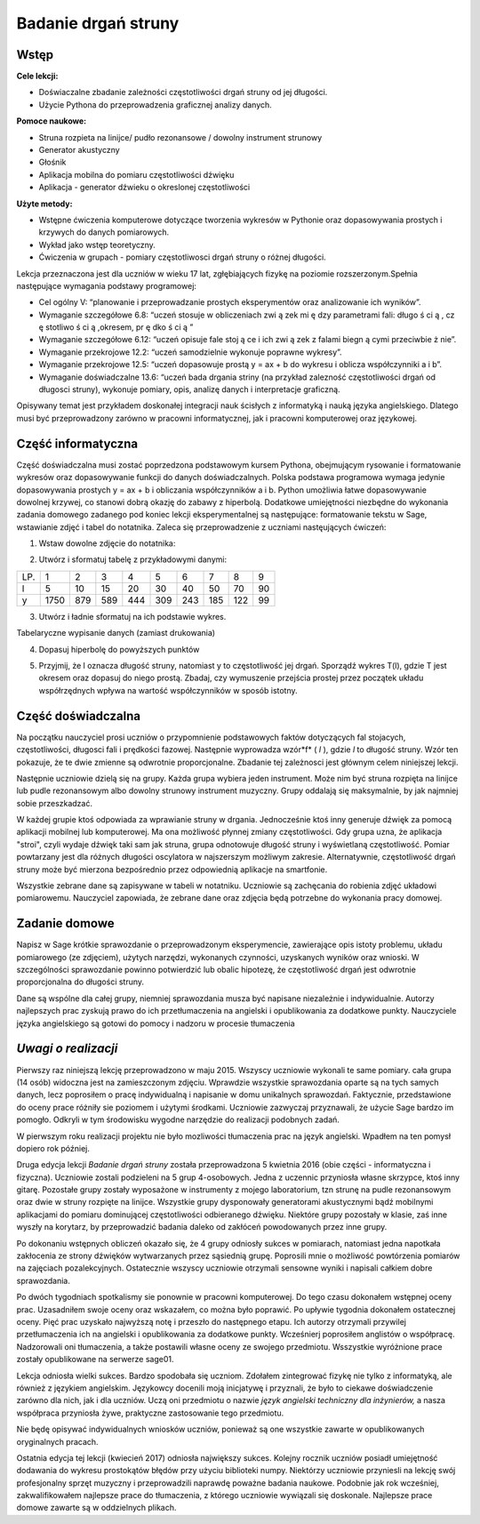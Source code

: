 .. -*- coding: utf-8 -*-

Badanie drgań struny
====================

Wstęp
-----

**Cele lekcji:**

-  Doświaczalne zbadanie zależności częstotliwości drgań struny od jej długości.
-  Użycie Pythona do przeprowadzenia graficznej analizy danych.

**Pomoce naukowe:**

-  Struna rozpieta na linijce/ pudło rezonansowe / dowolny instrument strunowy
-  Generator akustyczny
-  Głośnik
-  Aplikacja mobilna do pomiaru częstotliwości dźwięku
-  Aplikacja \- generator dźwieku o okreslonej częstotliwości

**Użyte metody:**

-  Wstępne ćwiczenia komputerowe dotyczące tworzenia wykresów w Pythonie oraz dopasowywania prostych i krzywych do danych pomiarowych.
-  Wykład jako wstęp teoretyczny.
-  Ćwiczenia w grupach - pomiary częstotliwosci drgań struny o różnej długości.

Lekcja przeznaczona jest dla uczniów w wieku 17 lat, zgłębiających fizykę na poziomie rozszerzonym.Spełnia następujące wymagania podstawy programowej:

-  Cel ogólny V: “planowanie i przeprowadzanie prostych eksperymentów oraz analizowanie ich wyników”.
-  Wymaganie szczegółowe 6.8: “uczeń stosuje w obliczeniach zwi ą zek mi ę dzy parametrami fali: długo ś ci ą , cz ę stotliwo ś ci ą ,okresem, pr ę dko ś ci ą ”

 
-  Wymaganie szczegółowe 6.12: “uczeń opisuje fale stoj ą ce i ich zwi ą zek z falami biegn ą cymi przeciwbie ż nie”.

 
-  Wymaganie przekrojowe 12.2: “uczeń samodzielnie wykonuje poprawne wykresy”.

 
-  Wymaganie przekrojowe 12.5: “uczeń dopasowuje prostą y = ax \+ b do wykresu i oblicza współczynniki a i b”.

 
-  Wymaganie doświadczalne 13.6: “uczeń bada drgania striny (na przykład zalezność częstotliwości drgań od długosci struny), wykonuje pomiary, opis, analizę danych i interpretacje graficzną.

 

Opisywany temat jest przykładem doskonałej integracji nauk ścisłych z informatyką i nauką języka angielskiego. Dlatego musi być przeprowadzony zarówno w pracowni informatycznej, jak i pracowni komputerowej oraz językowej.

Część informatyczna
-------------------
Część doświadczalna musi zostać poprzedzona podstawowym kursem Pythona, obejmującym rysowanie i formatowanie wykresów oraz dopasowywanie funkcji do danych doświadczalnych. Polska podstawa programowa wymaga jedynie dopasowywania prostych y = ax \+ b i obliczania współczynników a i b. Python umożliwia łatwe dopasowywanie dowolnej krzywej, co stanowi dobrą okazję do zabawy z hiperbolą. Dodatkowe umiejętności niezbędne do wykonania zadania domowego zadanego pod koniec lekcji eksperymentalnej są następujące: formatowanie tekstu w Sage, wstawianie zdjęć i tabel do notatnika. Zaleca się przeprowadzenie z uczniami nastęujących ćwiczeń:

1) Wstaw dowolne zdjęcie do notatnika:

.. image:: Final_z01_String_AO_PL_media/DSC04811.JPG
    :align: center

2) Utwórz i sformatuj tabelę z przykładowymi danymi:

=== ==== === === === === === === === ==
LP. 1    2   3   4   5   6   7   8   9 
l   5    10  15  20  30  40  50  70  90
y   1750 879 589 444 309 243 185 122 99
=== ==== === === === === === === === ==

3) Utwórz i ładnie sformatuj na ich podstawie wykres.


.. sagecellserver::

    sage: # Tworzenie wykresu punktowego
    sage: l = [5, 10, 15, 20, 30, 40, 50, 70, 90]
    sage: y = [1750, 879, 589, 444, 309, 243, 185, 122, 99]
    sage: point(zip(l,y))

.. end of output

.. sagecellserver::

    sage: # Metody ozdabiania wykresu
    sage: pkt=[(l[i],y[i]) for i in range(len(l))]
    sage: point(pkt, gridlines=True, size=25, color='red', axes_labels=['l', 'y'], legend_label='y(l)')

.. end of output

Tabelaryczne wypisanie danych (zamiast drukowania)


.. sagecellserver::

    sage: data = [['l', 'y']]
    sage: data.extend(zip(l, y))
    sage: table(data)

.. end of output

4) Dopasuj hiperbolę do powyższych punktów


.. sagecellserver::

    sage: # Dopasowywanie hiperboli
    sage: var ('a, b')
    sage: hyper(x) = a/x+b
    sage: fit = find_fit(pkt, hyper,solution_dict=True)
    sage: print fit
    sage: rys1=plot(hyper.subs(fit), x, 5, 90, color="green", legend_label='fitted hyperbola')
    sage: rys2=point(pkt, gridlines=True, size=25, color='red', legend_label='measuring points')
    sage: rys1+rys2

.. end of output

5) Przyjmij, że l oznacza długość struny, natomiast y to częstotliwość jej drgań. Sporządź wykres T(l), gdzie T jest okresem oraz dopasuj do niego prostą. Zbadaj, czy wymuszenie przejścia prostej przez początek układu współrzędnych wpływa na wartość współczynników w sposób istotny.


.. sagecellserver::

    sage: pktinv=[(l[i],N(1/y[i], digits=4)) for i in range(len(l))]
    sage: print pktinv
    sage: var ('a, b, c')
    sage: straight(x) = a*x+b
    sage: straight0(x) = c*x
    sage: fit = find_fit(pktinv, straight,solution_dict=True)
    sage: print fit
    sage: fit0 = find_fit(pktinv, straight0,solution_dict=True)
    sage: print fit0
    sage: rys1=plot(straight.subs(fit), (x, 0, 90), color="green", legend_label='fitted straight line')
    sage: rys0=plot(straight0.subs(fit0), (x, 0, 90), color="yellow", legend_label='going through 0')
    sage: rys2=point(pktinv, gridlines=True, size=25, color='red', legend_label='measuring points', axes_labels=['l [cm]','T [s]'])
    sage: rys1+rys0+rys2

.. end of output

Część doświadczalna
-------------------
Na początku nauczyciel prosi uczniów o przypomnienie podstawowych faktów dotyczących fal stojacych, częstotliwości, długosci fali i prędkości fazowej. Następnie wyprowadza wzór*f* (  *l*  ), gdzie  *l*  to długość struny. Wzór ten pokazuje, że te dwie zmienne są odwrotnie proporcjonalne. Zbadanie tej zależnosci jest głównym celem niniejszej lekcji.

Następnie uczniowie dzielą się na grupy. Każda grupa wybiera jeden instrument. Może nim być struna rozpięta na linijce lub pudle rezonansowym albo dowolny strunowy instrument muzyczny. Grupy oddalają się maksymalnie, by jak najmniej sobie przeszkadzać.

W każdej grupie ktoś odpowiada za wprawianie struny w drgania. Jednocześnie ktoś inny generuje dźwięk za pomocą aplikacji mobilnej lub komputerowej. Ma ona możliwość płynnej zmiany częstotliwości. Gdy grupa uzna, że aplikacja "stroi", czyli wydaje dźwięk taki sam jak struna, grupa odnotowuje długość struny i wyświetlaną częstotliwość. Pomiar powtarzany jest dla różnych długości oscylatora w najszerszym możliwym zakresie. Alternatywnie, częstotliwość drgań struny może być mierzona bezpośrednio przez odpowiednią aplikacje na smartfonie.

Wszystkie zebrane dane są zapisywane w tabeli w notatniku. Uczniowie są zachęcania do robienia zdjęć układowi pomiarowemu. Nauczyciel zapowiada, że zebrane dane oraz zdjęcia będą potrzebne do wykonania pracy domowej.

Zadanie domowe
--------------
Napisz w Sage krótkie sprawozdanie o przeprowadzonym eksperymencie, zawierające opis istoty problemu, układu pomiarowego (ze zdjęciem), użytych narzędzi, wykonanych czynności, uzyskanych wyników oraz wnioski. W szczególności sprawozdanie powinno potwierdzić lub obalic hipotezę, że częstotliwość drgań jest odwrotnie proporcjonalna do długości struny.

Dane są wspólne dla całej grupy, niemniej sprawozdania musza być napisane niezależnie i indywidualnie. Autorzy najlepszych prac zyskują prawo do ich przetłumaczenia na angielski i opublikowania za dodatkowe punkty. Nauczyciele języka angielskiego są gotowi do pomocy i nadzoru w procesie tłumaczenia

*Uwagi o realizacji*
--------------------
Pierwszy raz niniejszą lekcję przeprowadzono w maju 2015. Wszyscy uczniowie wykonali te same pomiary. cała grupa (14 osób) widoczna jest na zamieszczonym zdjęciu. Wprawdzie wszystkie sprawozdania oparte są na tych samych danych, lecz poprosiłem o pracę indywidualną i napisanie w domu unikalnych sprawozdań. Faktycznie, przedstawione do oceny prace różniły sie poziomem i użytymi środkami. Uczniowie zazwyczaj przyznawali, że użycie Sage bardzo im pomogło. Odkryli w tym środowisku wygodne narzędzie do realizacji podobnych zadań.

W pierwszym roku realizacji projektu nie było mozliwości tłumaczenia prac na język angielski. Wpadłem na ten pomysł dopiero rok później.

Druga edycja lekcji   *Badanie drgań struny*   została przeprowadzona 5 kwietnia 2016 (obie części \- informatyczna i fizyczna). Uczniowie zostali podzieleni na 5 grup 4\-osobowych. Jedna z uczennic przyniosła własne skrzypce, ktoś inny gitarę. Pozostałe grupy zostały wyposażone w instrumenty z mojego laboratorium, tzn strunę na pudle rezonansowym oraz dwie w struny rozpięte na linijce. Wszystkie grupy dysponowały generatorami akustycznymi bądź mobilnymi aplikacjami do pomiaru dominującej częstotliwości odbieranego dźwięku. Niektóre grupy pozostały w klasie, zaś inne wyszły na korytarz, by przeprowadzić badania daleko od zakłóceń powodowanych przez inne grupy.

Po dokonaniu wstępnych obliczeń okazało się, że 4 grupy odniosły sukces w pomiarach, natomiast jedna napotkała zakłocenia ze strony dźwięków wytwarzanych przez sąsiednią grupę. Poprosili mnie o możliwość powtórzenia pomiarów na zajęciach pozalekcyjnych. Ostatecznie wszyscy uczniowie otrzymali sensowne wyniki i napisali całkiem dobre sprawozdania.

Po dwóch tygodniach spotkalismy sie ponownie w pracowni komputerowej. Do tego czasu dokonałem wstępnej oceny prac. Uzasadniłem swoje oceny oraz wskazałem, co można było poprawić. Po upływie tygodnia dokonałem ostatecznej oceny. Pięć prac uzyskało najwyższą notę i przeszło do następnego etapu. Ich autorzy otrzymali przywilej przetłumaczenia ich na angielski i opublikowania za dodatkowe punkty. Wcześnierj poprosiłem anglistów o współpracę. Nadzorowali oni tłumaczenia, a także postawili własne oceny ze swojego przedmiotu. Wsszystkie wyróżnione prace zostały opublikowane na serwerze sage01.

Lekcja odniosła wielki sukces. Bardzo spodobała się uczniom. Zdołałem zintegrować fizykę nie tylko z informatyką, ale również z językiem angielskim. Językowcy docenili moją inicjatywę i przyznali, że było to ciekawe doświadczenie zarówno dla nich, jak i dla uczniów. Uczą oni przedmiotu o nazwie   *język angielski techniczny dla inżynierów,*   a nasza współpraca przyniosła żywe, praktyczne zastosowanie tego przedmiotu.

Nie będę opisywać indywidualnych wniosków uczniów, ponieważ są one wszystkie zawarte w opublikowanych oryginalnych pracach.

Ostatnia edycja tej lekcji (kwiecień 2017) odniosła największy sukces. Kolejny rocznik uczniów posiadł umiejętność dodawania do wykresu prostokątów błędów przy użyciu biblioteki numpy. Niektórzy uczniowie przyniesli na lekcję swój profesjonalny sprzęt muzyczny i przeprowadzili naprawdę poważne badania naukowe. Podobnie jak rok wcześniej, zakwalifikowałem najlepsze prace do tłumaczenia, z którego uczniowie wywiązali się doskonale. Najlepsze prace domowe zawarte są w oddzielnych plikach.



